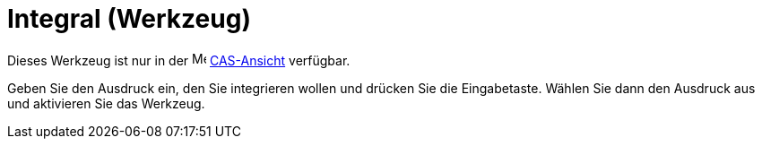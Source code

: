 = Integral (Werkzeug)
:page-en: tools/Integral
ifdef::env-github[:imagesdir: /de/modules/ROOT/assets/images]

Dieses Werkzeug ist nur in der image:16px-Menu_view_cas.svg.png[Menu view cas.svg,width=16,height=16]
xref:/CAS_Ansicht.adoc[CAS-Ansicht] verfügbar.

Geben Sie den Ausdruck ein, den Sie integrieren wollen und drücken Sie die Eingabetaste. Wählen Sie dann den Ausdruck
aus und aktivieren Sie das Werkzeug.
